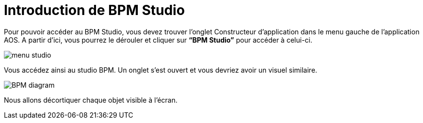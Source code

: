 = Introduction de BPM Studio
:toc-title:
:page-pagination:

Pour pouvoir accéder au BPM Studio, vous devez trouver l’onglet Constructeur d’application dans le menu gauche de l’application AOS. A partir d’ici, vous pourrez le dérouler et cliquer sur **“BPM Studio”** pour accéder à celui-ci.

image::menu-studio.png[menu studio,align="left",align="left"]

Vous accédez ainsi au studio BPM. Un onglet s’est ouvert et vous devriez avoir un visuel similaire.

image::BPM.png[BPM diagram,align="left",align="left"]

Nous allons décortiquer chaque objet visible à l’écran.
